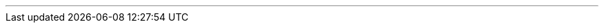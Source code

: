 ---
:vaadin-version: 24.0.10
:vaadin-flow-version: 24.1.1
:vaadin-seven-version: 7.7.38
:vaadin-eight-version: 8.20.0
